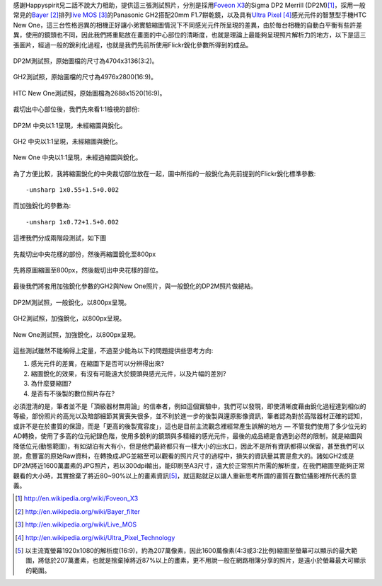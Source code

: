 .. title: 感光元件的差異對縮圖的影響
.. slug: resize
.. date: 20130712 22:35:48
.. tags: 學習與閱讀
.. link: 
.. description: Created at 20130712 16:37:44
.. ===================================Metadata↑================================================
.. 記得加tags: 人生省思,流浪動物,生活日記,學習與閱讀,英文,mathjax,自由的程式人生,書寫人生,理財
.. 記得加slug(無副檔名)，會以slug內容作為檔名(html檔)，同時將對應的內容放到對應的標籤裡。
.. ===================================文章起始↓================================================
.. <body>

感謝Happyspirit兄二話不說大力相助，提供這三張測試照片，分別是採用\ `Foveon X3`_\ 的Sigma DP2 Merrill (DP2M)\ [#]_\ ，採用一般常見的\ `Bayer`_ [#]_\ 排列\ `live MOS`_ [#]_\ 的Panasonic GH2搭配20mm F1.7餅乾鏡，以及具有\ `Ultra Pixel`_ [#]_\ 感光元件的智慧型手機HTC New One，這三台性格迥異的相機正好讓小弟實驗縮圖情況下不同感光元件所呈現的差異，由於每台相機的自動白平衡有些許差異，使用的鏡頭也不同，因此我們將重點放在畫面的中心部位的清晰度，也就是理論上最能夠呈現照片解析力的地方，以下是這三張圖片，經過一般的銳利化過程，也就是我們先前所使用Flickr銳化參數所得到的成品。

.. figure:: ../../../arch_2013/files_2013/M43/sharpen/800_01_DP2M.jpg
   :target: ../../../arch_2013/files_2013/M43/sharpen/800_01_DP2M.jpg
   :align: center

   DP2M測試照，原始圖檔的尺寸為4704x3136(3:2)。

.. TEASER_END

.. figure:: ../../../arch_2013/files_2013/M43/sharpen/800_02_GH2_20mm.JPG
   :target: ../../../arch_2013/files_2013/M43/sharpen/800_02_GH2_20mm.JPG
   :align: center

   GH2測試照，原始圖檔的尺寸為4976x2800(16:9)。

.. figure:: ../../../arch_2013/files_2013/M43/sharpen/800_03_new_one.jpg
   :target: ../../../arch_2013/files_2013/M43/sharpen/800_03_new_one.jpg
   :align: center

   HTC New One測試照，原始圖檔為2688x1520(16:9)。


裁切出中心部位後，我們先來看1:1檢視的部份:

.. figure:: ../../../arch_2013/files_2013/M43/sharpen/DP2M_1_to_1.png
   :target: ../../../arch_2013/files_2013/M43/sharpen/DP2M_1_to_1.png
   :align: center

   DP2M 中央以1:1呈現，未經縮圖與銳化。

.. figure:: ../../../arch_2013/files_2013/M43/sharpen/GH2_1_to_1.png
   :target: ../../../arch_2013/files_2013/M43/sharpen/GH2_1_to_1.png
   :align: center

   GH2 中央以1:1呈現，未經縮圖與銳化。

.. figure:: ../../../arch_2013/files_2013/M43/sharpen/New_One_1_to_1.png
   :target: ../../../arch_2013/files_2013/M43/sharpen/New_One_1_to_1.png
   :align: center

   New One 中央以1:1呈現，未經過縮圖與銳化。

為了方便比較，我將縮圖銳化的中央裁切部位放在一起，圖中所指的一般銳化為先前提到的Flickr銳化標準參數::

    -unsharp 1x0.55+1.5+0.002

而加強銳化的參數為::

    -unsharp 1x0.72+1.5+0.002

這裡我們分成兩階段測試，如下圖

.. figure:: ../../../arch_2013/files_2013/M43/sharpen/Enhanced_sharpen_crop.png
   :target: ../../../arch_2013/files_2013/M43/sharpen/Enhanced_sharpen_crop.png
   :align: center

   先裁切出中央花樣的部份，然後再縮圖銳化至800px


.. figure:: ../../../arch_2013/files_2013/M43/sharpen/Enhanced_sharpen_zoom.png
   :target: ../../../arch_2013/files_2013/M43/sharpen/Enhanced_sharpen_zoom.png
   :align: center

   先將原圖縮圖至800px，然後裁切出中央花樣的部位。

最後我們將套用加強銳化參數的GH2與New One照片，與一般銳化的DP2M照片做總結。


.. figure:: ../../../arch_2013/files_2013/M43/sharpen/800_01_DP2M.jpg
   :target: ../../../arch_2013/files_2013/M43/sharpen/800_01_DP2M.jpg
   :align: center

   DP2M測試照，一般銳化，以800px呈現。

.. figure:: ../../../arch_2013/files_2013/M43/sharpen/800_02_GH2_20mm_sharpen.jpg
   :target: ../../../arch_2013/files_2013/M43/sharpen/800_02_GH2_20mm_sharpen.jpg
   :align: center

   GH2測試照，加強銳化，以800px呈現。


.. figure:: ../../../arch_2013/files_2013/M43/sharpen/800_03_new_one_sharpen.jpg
   :target: ../../../arch_2013/files_2013/M43/sharpen/800_03_new_one_sharpen.jpg
   :align: center 

   New One測試照，加強銳化，以800px呈現。

這些測試雖然不能稱得上定量，不過至少能為以下的問題提供些思考方向:

#. 感光元件的差異，在縮圖下是否可以分辨得出來?
#. 縮圖銳化的效果，有沒有可能遠大於鏡頭與感光元件，以及片幅的差別?
#. 為什麼要縮圖?
#. 是否有不後製的數位照片存在?

必須澄清的是，筆者並不是「頂級器材無用論」的信奉者，例如這個實驗中，我們可以發現，即使清晰度藉由銳化過程達到相似的等級，部份照片的高光以及暗部細節其實喪失很多，並不利於進一步的後製與還原影像資訊，筆者認為對於高階器材正確的認知，或許不是在於畫質的保證，而是「更高的後製寬容度」，這也是目前主流觀念裡經常產生誤解的地方 ― 不管我們使用了多少位元的AD轉換，使用了多高的位元紀錄色階，使用多銳利的鏡頭與多精細的感光元件，最後的成品總是會遇到必然的限制，就是縮圖與降低位元(動態範圍)，有如湖泊有大有小，但是他們最終都只有一樣大小的出水口，因此不是所有資訊都得以保留，甚至我們可以說，愈豐富的原始Raw資料，在轉換成JPG並縮至可以觀看的照片尺寸的過程中，損失的資訊量其實是愈大的。諸如GH2或是DP2M將近1600萬畫素的JPG照片，若以300dpi輸出，能印刷至A3尺寸，遠大於正常照片所需的解析度，在我們縮圖至能夠正常觀看的大小時，其實捨棄了將近80~90%以上的畫素資訊\ [#]_\ ，就這點就足以讓人重新思考所謂的畫質在數位攝影裡所代表的意義。

.. </body>
.. <url>

.. _Foveon X3: http://en.wikipedia.org/wiki/Foveon_X3

.. _Bayer: http://en.wikipedia.org/wiki/Bayer_filter

.. _live Mos: http://en.wikipedia.org/wiki/Live_MOS

.. _Ultra Pixel: http://en.wikipedia.org/wiki/Ultra_Pixel_Technology

.. </url>
.. <footnote>

.. [#] http://en.wikipedia.org/wiki/Foveon_X3

.. [#] http://en.wikipedia.org/wiki/Bayer_filter

.. [#] http://en.wikipedia.org/wiki/Live_MOS

.. [#] http://en.wikipedia.org/wiki/Ultra_Pixel_Technology

.. [#] 以主流寬螢幕1920x1080的解析度(16:9)，約為207萬像素，因此1600萬像素(4:3或3:2比例)縮圖至螢幕可以顯示的最大範圍，將低於207萬畫素，也就是捨棄掉將近87%以上的畫素，更不用說一般在網路相簿分享的照片，是遠小於螢幕最大可顯示的範圍。

.. </footnote>
.. <citation>



.. </citation>
.. ===================================文章結束↑/語法備忘錄↓====================================
.. 格式1: 粗體(**字串**)  斜體(*字串*)  大字(\ :big:`字串`\ )  小字(\ :small:`字串`\ )
.. 格式2: 上標(\ :sup:`字串`\ )  下標(\ :sub:`字串`\ )  ``去除格式字串``
.. 項目: #. (換行) #.　或是a. (換行) #. 或是I(i). 換行 #.  或是*. -. +. 子項目前面要多空一格
.. 插入teaser分頁: .. TEASER_END
.. 插入latex數學: 段落裡加入\ :math:`latex數學`\ 語法，或獨立行.. math:: (換行) Latex數學
.. 插入figure: .. figure:: 路徑(換):width: 寬度(換):align: left(換):target: 路徑(空行對齊)圖標
.. 插入slides: .. slides:: (空一行) 圖擋路徑1 (換行) 圖擋路徑2 ... (空一行)
.. 插入youtube: ..youtube:: 影片的hash string
.. 插入url: 段落裡加入\ `連結字串`_\  URL區加上對應的.. _連結字串: 網址 (儘量用這個)
.. 插入直接url: \ `連結字串` <網址或路徑>`_ \    (包含< >)
.. 插入footnote: 段落裡加入\ [#]_\ 註腳    註腳區加上對應順序排列.. [#] 註腳內容
.. 插入citation: 段落裡加入\ [引用字串]_\ 名字字串  引用區加上.. [引用字串] 引用內容
.. 插入sidebar: ..sidebar:: (空一行) 內容
.. 插入contents: ..contents:: (換行) :depth: 目錄深入第幾層
.. 插入原始文字區塊: 在段落尾端使用:: (空一行) 內容 (空一行)
.. 插入本機的程式碼: ..listing:: 放在listings目錄裡的程式碼檔名 (讓原始碼跟隨網站) 
.. 插入特定原始碼: ..code::python (或cpp) (換行) :number-lines: (把程式碼行數列出)
.. 插入gist: ..gist:: gist編號 (要先到github的gist裡貼上程式代碼) 
.. ============================================================================================
